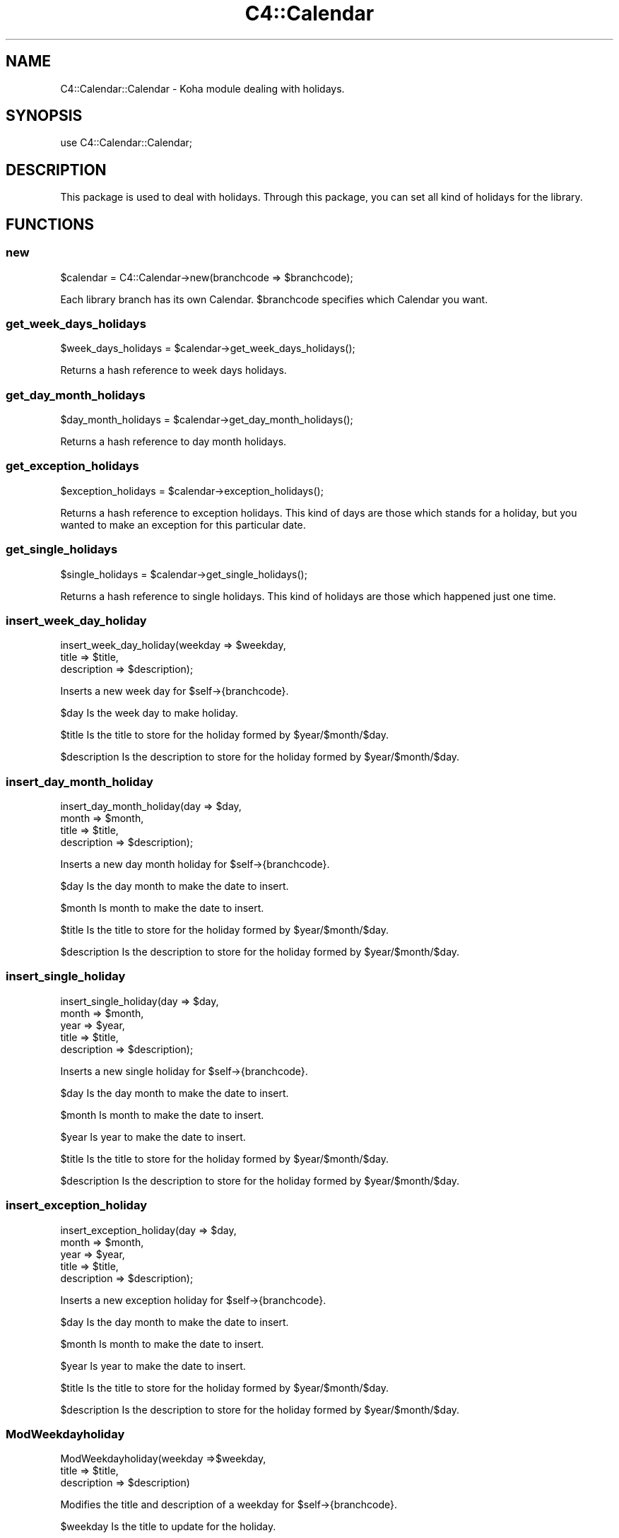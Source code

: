 .\" Automatically generated by Pod::Man 4.14 (Pod::Simple 3.40)
.\"
.\" Standard preamble:
.\" ========================================================================
.de Sp \" Vertical space (when we can't use .PP)
.if t .sp .5v
.if n .sp
..
.de Vb \" Begin verbatim text
.ft CW
.nf
.ne \\$1
..
.de Ve \" End verbatim text
.ft R
.fi
..
.\" Set up some character translations and predefined strings.  \*(-- will
.\" give an unbreakable dash, \*(PI will give pi, \*(L" will give a left
.\" double quote, and \*(R" will give a right double quote.  \*(C+ will
.\" give a nicer C++.  Capital omega is used to do unbreakable dashes and
.\" therefore won't be available.  \*(C` and \*(C' expand to `' in nroff,
.\" nothing in troff, for use with C<>.
.tr \(*W-
.ds C+ C\v'-.1v'\h'-1p'\s-2+\h'-1p'+\s0\v'.1v'\h'-1p'
.ie n \{\
.    ds -- \(*W-
.    ds PI pi
.    if (\n(.H=4u)&(1m=24u) .ds -- \(*W\h'-12u'\(*W\h'-12u'-\" diablo 10 pitch
.    if (\n(.H=4u)&(1m=20u) .ds -- \(*W\h'-12u'\(*W\h'-8u'-\"  diablo 12 pitch
.    ds L" ""
.    ds R" ""
.    ds C` ""
.    ds C' ""
'br\}
.el\{\
.    ds -- \|\(em\|
.    ds PI \(*p
.    ds L" ``
.    ds R" ''
.    ds C`
.    ds C'
'br\}
.\"
.\" Escape single quotes in literal strings from groff's Unicode transform.
.ie \n(.g .ds Aq \(aq
.el       .ds Aq '
.\"
.\" If the F register is >0, we'll generate index entries on stderr for
.\" titles (.TH), headers (.SH), subsections (.SS), items (.Ip), and index
.\" entries marked with X<> in POD.  Of course, you'll have to process the
.\" output yourself in some meaningful fashion.
.\"
.\" Avoid warning from groff about undefined register 'F'.
.de IX
..
.nr rF 0
.if \n(.g .if rF .nr rF 1
.if (\n(rF:(\n(.g==0)) \{\
.    if \nF \{\
.        de IX
.        tm Index:\\$1\t\\n%\t"\\$2"
..
.        if !\nF==2 \{\
.            nr % 0
.            nr F 2
.        \}
.    \}
.\}
.rr rF
.\" ========================================================================
.\"
.IX Title "C4::Calendar 3pm"
.TH C4::Calendar 3pm "2025-09-25" "perl v5.32.1" "User Contributed Perl Documentation"
.\" For nroff, turn off justification.  Always turn off hyphenation; it makes
.\" way too many mistakes in technical documents.
.if n .ad l
.nh
.SH "NAME"
C4::Calendar::Calendar \- Koha module dealing with holidays.
.SH "SYNOPSIS"
.IX Header "SYNOPSIS"
.Vb 1
\&    use C4::Calendar::Calendar;
.Ve
.SH "DESCRIPTION"
.IX Header "DESCRIPTION"
This package is used to deal with holidays. Through this package, you can set 
all kind of holidays for the library.
.SH "FUNCTIONS"
.IX Header "FUNCTIONS"
.SS "new"
.IX Subsection "new"
.Vb 1
\&  $calendar = C4::Calendar\->new(branchcode => $branchcode);
.Ve
.PP
Each library branch has its own Calendar.  
\&\f(CW$branchcode\fR specifies which Calendar you want.
.SS "get_week_days_holidays"
.IX Subsection "get_week_days_holidays"
.Vb 1
\&   $week_days_holidays = $calendar\->get_week_days_holidays();
.Ve
.PP
Returns a hash reference to week days holidays.
.SS "get_day_month_holidays"
.IX Subsection "get_day_month_holidays"
.Vb 1
\&   $day_month_holidays = $calendar\->get_day_month_holidays();
.Ve
.PP
Returns a hash reference to day month holidays.
.SS "get_exception_holidays"
.IX Subsection "get_exception_holidays"
.Vb 1
\&    $exception_holidays = $calendar\->exception_holidays();
.Ve
.PP
Returns a hash reference to exception holidays. This kind of days are those
which stands for a holiday, but you wanted to make an exception for this particular
date.
.SS "get_single_holidays"
.IX Subsection "get_single_holidays"
.Vb 1
\&    $single_holidays = $calendar\->get_single_holidays();
.Ve
.PP
Returns a hash reference to single holidays. This kind of holidays are those which
happened just one time.
.SS "insert_week_day_holiday"
.IX Subsection "insert_week_day_holiday"
.Vb 3
\&    insert_week_day_holiday(weekday => $weekday,
\&                            title => $title,
\&                            description => $description);
.Ve
.PP
Inserts a new week day for \f(CW$self\fR\->{branchcode}.
.PP
\&\f(CW$day\fR Is the week day to make holiday.
.PP
\&\f(CW$title\fR Is the title to store for the holiday formed by \f(CW$year\fR/$month/$day.
.PP
\&\f(CW$description\fR Is the description to store for the holiday formed by \f(CW$year\fR/$month/$day.
.SS "insert_day_month_holiday"
.IX Subsection "insert_day_month_holiday"
.Vb 4
\&    insert_day_month_holiday(day => $day,
\&                             month => $month,
\&                             title => $title,
\&                             description => $description);
.Ve
.PP
Inserts a new day month holiday for \f(CW$self\fR\->{branchcode}.
.PP
\&\f(CW$day\fR Is the day month to make the date to insert.
.PP
\&\f(CW$month\fR Is month to make the date to insert.
.PP
\&\f(CW$title\fR Is the title to store for the holiday formed by \f(CW$year\fR/$month/$day.
.PP
\&\f(CW$description\fR Is the description to store for the holiday formed by \f(CW$year\fR/$month/$day.
.SS "insert_single_holiday"
.IX Subsection "insert_single_holiday"
.Vb 5
\&    insert_single_holiday(day => $day,
\&                          month => $month,
\&                          year => $year,
\&                          title => $title,
\&                          description => $description);
.Ve
.PP
Inserts a new single holiday for \f(CW$self\fR\->{branchcode}.
.PP
\&\f(CW$day\fR Is the day month to make the date to insert.
.PP
\&\f(CW$month\fR Is month to make the date to insert.
.PP
\&\f(CW$year\fR Is year to make the date to insert.
.PP
\&\f(CW$title\fR Is the title to store for the holiday formed by \f(CW$year\fR/$month/$day.
.PP
\&\f(CW$description\fR Is the description to store for the holiday formed by \f(CW$year\fR/$month/$day.
.SS "insert_exception_holiday"
.IX Subsection "insert_exception_holiday"
.Vb 5
\&    insert_exception_holiday(day => $day,
\&                             month => $month,
\&                             year => $year,
\&                             title => $title,
\&                             description => $description);
.Ve
.PP
Inserts a new exception holiday for \f(CW$self\fR\->{branchcode}.
.PP
\&\f(CW$day\fR Is the day month to make the date to insert.
.PP
\&\f(CW$month\fR Is month to make the date to insert.
.PP
\&\f(CW$year\fR Is year to make the date to insert.
.PP
\&\f(CW$title\fR Is the title to store for the holiday formed by \f(CW$year\fR/$month/$day.
.PP
\&\f(CW$description\fR Is the description to store for the holiday formed by \f(CW$year\fR/$month/$day.
.SS "ModWeekdayholiday"
.IX Subsection "ModWeekdayholiday"
.Vb 3
\&    ModWeekdayholiday(weekday =>$weekday,
\&                      title => $title,
\&                      description => $description)
.Ve
.PP
Modifies the title and description of a weekday for \f(CW$self\fR\->{branchcode}.
.PP
\&\f(CW$weekday\fR Is the title to update for the holiday.
.PP
\&\f(CW$description\fR Is the description to update for the holiday.
.SS "ModDaymonthholiday"
.IX Subsection "ModDaymonthholiday"
.Vb 4
\&    ModDaymonthholiday(day => $day,
\&                       month => $month,
\&                       title => $title,
\&                       description => $description);
.Ve
.PP
Modifies the title and description for a day/month holiday for \f(CW$self\fR\->{branchcode}.
.PP
\&\f(CW$day\fR The day of the month for the update.
.PP
\&\f(CW$month\fR The month to be used for the update.
.PP
\&\f(CW$title\fR The title to be updated for the holiday.
.PP
\&\f(CW$description\fR The description to be update for the holiday.
.SS "ModSingleholiday"
.IX Subsection "ModSingleholiday"
.Vb 5
\&    ModSingleholiday(day => $day,
\&                     month => $month,
\&                     year => $year,
\&                     title => $title,
\&                     description => $description);
.Ve
.PP
Modifies the title and description for a single holiday for \f(CW$self\fR\->{branchcode}.
.PP
\&\f(CW$day\fR Is the day of the month to make the update.
.PP
\&\f(CW$month\fR Is the month to make the update.
.PP
\&\f(CW$year\fR Is the year to make the update.
.PP
\&\f(CW$title\fR Is the title to update for the holiday formed by \f(CW$year\fR/$month/$day.
.PP
\&\f(CW$description\fR Is the description to update for the holiday formed by \f(CW$year\fR/$month/$day.
.SS "ModExceptionholiday"
.IX Subsection "ModExceptionholiday"
.Vb 5
\&    ModExceptionholiday(day => $day,
\&                        month => $month,
\&                        year => $year,
\&                        title => $title,
\&                        description => $description);
.Ve
.PP
Modifies the title and description for an exception holiday for \f(CW$self\fR\->{branchcode}.
.PP
\&\f(CW$day\fR Is the day of the month for the holiday.
.PP
\&\f(CW$month\fR Is the month for the holiday.
.PP
\&\f(CW$year\fR Is the year for the holiday.
.PP
\&\f(CW$title\fR Is the title to be modified for the holiday formed by \f(CW$year\fR/$month/$day.
.PP
\&\f(CW$description\fR Is the description to be modified for the holiday formed by \f(CW$year\fR/$month/$day.
.SS "delete_holiday"
.IX Subsection "delete_holiday"
.Vb 4
\&    delete_holiday(weekday => $weekday
\&                   day => $day,
\&                   month => $month,
\&                   year => $year);
.Ve
.PP
Delete a holiday for \f(CW$self\fR\->{branchcode}.
.PP
\&\f(CW$weekday\fR Is the week day to delete.
.PP
\&\f(CW$day\fR Is the day month to make the date to delete.
.PP
\&\f(CW$month\fR Is month to make the date to delete.
.PP
\&\f(CW$year\fR Is year to make the date to delete.
.SS "delete_holiday_range"
.IX Subsection "delete_holiday_range"
.Vb 3
\&    delete_holiday_range(day => $day,
\&                   month => $month,
\&                   year => $year);
.Ve
.PP
Delete a holiday range of dates for \f(CW$self\fR\->{branchcode}.
.PP
\&\f(CW$day\fR Is the day month to make the date to delete.
.PP
\&\f(CW$month\fR Is month to make the date to delete.
.PP
\&\f(CW$year\fR Is year to make the date to delete.
.SS "delete_holiday_range_repeatable"
.IX Subsection "delete_holiday_range_repeatable"
.Vb 2
\&    delete_holiday_range_repeatable(day => $day,
\&                   month => $month);
.Ve
.PP
Delete a holiday for \f(CW$self\fR\->{branchcode}.
.PP
\&\f(CW$day\fR Is the day month to make the date to delete.
.PP
\&\f(CW$month\fR Is month to make the date to delete.
.SS "delete_exception_holiday_range"
.IX Subsection "delete_exception_holiday_range"
.Vb 4
\&    delete_exception_holiday_range(weekday => $weekday
\&                   day => $day,
\&                   month => $month,
\&                   year => $year);
.Ve
.PP
Delete a holiday for \f(CW$self\fR\->{branchcode}.
.PP
\&\f(CW$day\fR Is the day month to make the date to delete.
.PP
\&\f(CW$month\fR Is month to make the date to delete.
.PP
\&\f(CW$year\fR Is year to make the date to delete.
.SS "isHoliday"
.IX Subsection "isHoliday"
.Vb 1
\&    $isHoliday = isHoliday($day, $month $year);
.Ve
.PP
\&\f(CW$day\fR Is the day to check whether if is a holiday or not.
.PP
\&\f(CW$month\fR Is the month to check whether if is a holiday or not.
.PP
\&\f(CW$year\fR Is the year to check whether if is a holiday or not.
.SS "copy_to_branch"
.IX Subsection "copy_to_branch"
.Vb 1
\&    $calendar\->copy_to_branch($target_branch)
.Ve
.SH "AUTHOR"
.IX Header "AUTHOR"
Koha Physics Library \s-1UNLP\s0 <matias_veleda@hotmail.com>
